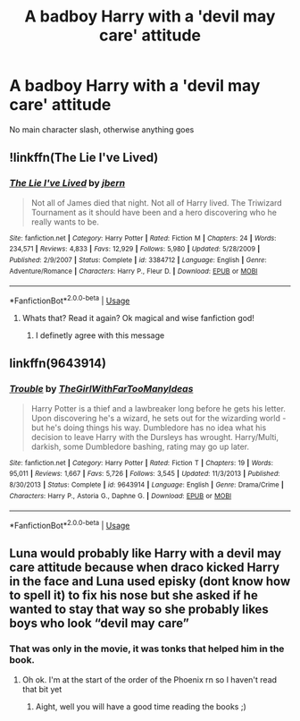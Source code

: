 #+TITLE: A badboy Harry with a 'devil may care' attitude

* A badboy Harry with a 'devil may care' attitude
:PROPERTIES:
:Author: Warriors-blew-3-1
:Score: 21
:DateUnix: 1596734615.0
:DateShort: 2020-Aug-06
:FlairText: Request
:END:
No main character slash, otherwise anything goes


** !linkffn(The Lie I've Lived)
:PROPERTIES:
:Author: AcerbicOrb
:Score: 10
:DateUnix: 1596737073.0
:DateShort: 2020-Aug-06
:END:

*** [[https://www.fanfiction.net/s/3384712/1/][*/The Lie I've Lived/*]] by [[https://www.fanfiction.net/u/940359/jbern][/jbern/]]

#+begin_quote
  Not all of James died that night. Not all of Harry lived. The Triwizard Tournament as it should have been and a hero discovering who he really wants to be.
#+end_quote

^{/Site/:} ^{fanfiction.net} ^{*|*} ^{/Category/:} ^{Harry} ^{Potter} ^{*|*} ^{/Rated/:} ^{Fiction} ^{M} ^{*|*} ^{/Chapters/:} ^{24} ^{*|*} ^{/Words/:} ^{234,571} ^{*|*} ^{/Reviews/:} ^{4,833} ^{*|*} ^{/Favs/:} ^{12,929} ^{*|*} ^{/Follows/:} ^{5,980} ^{*|*} ^{/Updated/:} ^{5/28/2009} ^{*|*} ^{/Published/:} ^{2/9/2007} ^{*|*} ^{/Status/:} ^{Complete} ^{*|*} ^{/id/:} ^{3384712} ^{*|*} ^{/Language/:} ^{English} ^{*|*} ^{/Genre/:} ^{Adventure/Romance} ^{*|*} ^{/Characters/:} ^{Harry} ^{P.,} ^{Fleur} ^{D.} ^{*|*} ^{/Download/:} ^{[[http://www.ff2ebook.com/old/ffn-bot/index.php?id=3384712&source=ff&filetype=epub][EPUB]]} ^{or} ^{[[http://www.ff2ebook.com/old/ffn-bot/index.php?id=3384712&source=ff&filetype=mobi][MOBI]]}

--------------

*FanfictionBot*^{2.0.0-beta} | [[https://github.com/tusing/reddit-ffn-bot/wiki/Usage][Usage]]
:PROPERTIES:
:Author: FanfictionBot
:Score: 7
:DateUnix: 1596737094.0
:DateShort: 2020-Aug-06
:END:

**** Whats that? Read it again? Ok magical and wise fanfiction god!
:PROPERTIES:
:Author: Lil_Pander
:Score: 3
:DateUnix: 1596764218.0
:DateShort: 2020-Aug-07
:END:

***** I definetly agree with this message
:PROPERTIES:
:Author: Garanar
:Score: 1
:DateUnix: 1596772264.0
:DateShort: 2020-Aug-07
:END:


** linkffn(9643914)
:PROPERTIES:
:Author: BigDuckHere
:Score: 1
:DateUnix: 1596893710.0
:DateShort: 2020-Aug-08
:END:

*** [[https://www.fanfiction.net/s/9643914/1/][*/Trouble/*]] by [[https://www.fanfiction.net/u/2298556/TheGirlWithFarTooManyIdeas][/TheGirlWithFarTooManyIdeas/]]

#+begin_quote
  Harry Potter is a thief and a lawbreaker long before he gets his letter. Upon discovering he's a wizard, he sets out for the wizarding world - but he's doing things his way. Dumbledore has no idea what his decision to leave Harry with the Dursleys has wrought. Harry/Multi, darkish, some Dumbledore bashing, rating may go up later.
#+end_quote

^{/Site/:} ^{fanfiction.net} ^{*|*} ^{/Category/:} ^{Harry} ^{Potter} ^{*|*} ^{/Rated/:} ^{Fiction} ^{T} ^{*|*} ^{/Chapters/:} ^{19} ^{*|*} ^{/Words/:} ^{95,011} ^{*|*} ^{/Reviews/:} ^{1,667} ^{*|*} ^{/Favs/:} ^{5,726} ^{*|*} ^{/Follows/:} ^{3,545} ^{*|*} ^{/Updated/:} ^{11/3/2013} ^{*|*} ^{/Published/:} ^{8/30/2013} ^{*|*} ^{/Status/:} ^{Complete} ^{*|*} ^{/id/:} ^{9643914} ^{*|*} ^{/Language/:} ^{English} ^{*|*} ^{/Genre/:} ^{Drama/Crime} ^{*|*} ^{/Characters/:} ^{Harry} ^{P.,} ^{Astoria} ^{G.,} ^{Daphne} ^{G.} ^{*|*} ^{/Download/:} ^{[[http://www.ff2ebook.com/old/ffn-bot/index.php?id=9643914&source=ff&filetype=epub][EPUB]]} ^{or} ^{[[http://www.ff2ebook.com/old/ffn-bot/index.php?id=9643914&source=ff&filetype=mobi][MOBI]]}

--------------

*FanfictionBot*^{2.0.0-beta} | [[https://github.com/tusing/reddit-ffn-bot/wiki/Usage][Usage]]
:PROPERTIES:
:Author: FanfictionBot
:Score: 1
:DateUnix: 1596893729.0
:DateShort: 2020-Aug-08
:END:


** Luna would probably like Harry with a devil may care attitude because when draco kicked Harry in the face and Luna used episky (dont know how to spell it) to fix his nose but she asked if he wanted to stay that way so she probably likes boys who look “devil may care”
:PROPERTIES:
:Author: cba_to_get_corona
:Score: 0
:DateUnix: 1596743019.0
:DateShort: 2020-Aug-07
:END:

*** That was only in the movie, it was tonks that helped him in the book.
:PROPERTIES:
:Author: hungrybluefish
:Score: 5
:DateUnix: 1596750363.0
:DateShort: 2020-Aug-07
:END:

**** Oh ok. I'm at the start of the order of the Phoenix rn so I haven't read that bit yet
:PROPERTIES:
:Author: cba_to_get_corona
:Score: 2
:DateUnix: 1596837671.0
:DateShort: 2020-Aug-08
:END:

***** Aight, well you will have a good time reading the books ;)
:PROPERTIES:
:Author: hungrybluefish
:Score: 2
:DateUnix: 1596845006.0
:DateShort: 2020-Aug-08
:END:
